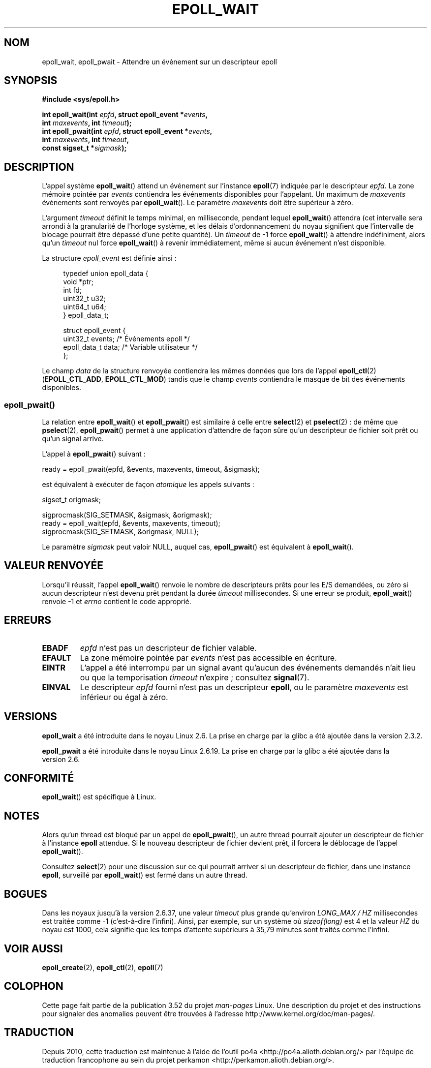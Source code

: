 .\"  Copyright (C) 2003  Davide Libenzi
.\"  Davide Libenzi <davidel@xmailserver.org>
.\"
.\" %%%LICENSE_START(GPLv2+_SW_3_PARA)
.\"  This program is free software; you can redistribute it and/or modify
.\"  it under the terms of the GNU General Public License as published by
.\"  the Free Software Foundation; either version 2 of the License, or
.\"  (at your option) any later version.
.\"
.\"  This program is distributed in the hope that it will be useful,
.\"  but WITHOUT ANY WARRANTY; without even the implied warranty of
.\"  MERCHANTABILITY or FITNESS FOR A PARTICULAR PURPOSE.  See the
.\"  GNU General Public License for more details.
.\"
.\" You should have received a copy of the GNU General Public
.\" License along with this manual; if not, see
.\" <http://www.gnu.org/licenses/>.
.\" %%%LICENSE_END
.\"
.\" 2007-04-30: mtk, Added description of epoll_pwait()
.\"
.\"*******************************************************************
.\"
.\" This file was generated with po4a. Translate the source file.
.\"
.\"*******************************************************************
.TH EPOLL_WAIT 2 "17 août 2012" Linux "Manuel du programmeur Linux"
.SH NOM
epoll_wait, epoll_pwait \- Attendre un événement sur un descripteur epoll
.SH SYNOPSIS
.nf
\fB#include <sys/epoll.h>\fP
.sp
\fBint epoll_wait(int \fP\fIepfd\fP\fB, struct epoll_event *\fP\fIevents\fP\fB,\fP
\fB               int \fP\fImaxevents\fP\fB, int \fP\fItimeout\fP\fB);\fP
\fBint epoll_pwait(int \fP\fIepfd\fP\fB, struct epoll_event *\fP\fIevents\fP\fB,\fP
\fB               int \fP\fImaxevents\fP\fB, int \fP\fItimeout\fP\fB,\fP
\fB               const sigset_t *\fP\fIsigmask\fP\fB);\fP
.fi
.SH DESCRIPTION
L'appel système \fBepoll_wait\fP() attend un événement sur l'instance
\fBepoll\fP(7) indiquée par le descripteur \fIepfd\fP. La zone mémoire pointée par
\fIevents\fP contiendra les événements disponibles pour l'appelant. Un maximum
de \fImaxevents\fP événements sont renvoyés par \fBepoll_wait\fP(). Le paramètre
\fImaxevents\fP doit être supérieur à zéro.

L'argument \fItimeout\fP définit le temps minimal, en milliseconde, pendant
lequel \fBepoll_wait\fP() attendra (cet intervalle sera arrondi à la
granularité de l'horloge système, et les délais d'ordonnancement du noyau
signifient que l'intervalle de blocage pourrait être dépassé d'une petite
quantité). Un \fItimeout\fP de \-1 force \fBepoll_wait\fP() à attendre
indéfiniment, alors qu'un \fItimeout\fP nul force \fBepoll_wait\fP() à revenir
immédiatement, même si aucun événement n'est disponible.

La structure \fIepoll_event\fP est définie ainsi\ :
.sp
.in +4n
.nf
typedef union epoll_data {
    void    *ptr;
    int      fd;
    uint32_t u32;
    uint64_t u64;
} epoll_data_t;

struct epoll_event {
    uint32_t     events;    /* Événements epoll */
    epoll_data_t data;      /* Variable utilisateur */
};
.fi
.in

Le champ \fIdata\fP de la structure renvoyée contiendra les mêmes données que
lors de l'appel \fBepoll_ctl\fP(2) (\fBEPOLL_CTL_ADD\fP, \fBEPOLL_CTL_MOD\fP) tandis
que le champ \fIevents\fP contiendra le masque de bit des événements
disponibles.
.SS epoll_pwait()
La relation entre \fBepoll_wait\fP() et \fBepoll_pwait\fP() est similaire à celle
entre \fBselect\fP(2) et \fBpselect\fP(2)\ : de même que \fBpselect\fP(2),
\fBepoll_pwait\fP() permet à une application d'attendre de façon sûre qu'un
descripteur de fichier soit prêt ou qu'un signal arrive.

L'appel à \fBepoll_pwait\fP() suivant\ :
.nf

    ready = epoll_pwait(epfd, &events, maxevents, timeout, &sigmask);

.fi
est équivalent à exécuter de façon \fIatomique\fP les appels suivants\ :
.nf

    sigset_t origmask;

    sigprocmask(SIG_SETMASK, &sigmask, &origmask);
    ready = epoll_wait(epfd, &events, maxevents, timeout);
    sigprocmask(SIG_SETMASK, &origmask, NULL);
.fi
.PP
Le paramètre \fIsigmask\fP peut valoir NULL, auquel cas, \fBepoll_pwait\fP() est
équivalent à \fBepoll_wait\fP().
.SH "VALEUR RENVOYÉE"
Lorsqu'il réussit, l'appel \fBepoll_wait\fP() renvoie le nombre de descripteurs
prêts pour les E/S demandées, ou zéro si aucun descripteur n'est devenu prêt
pendant la durée \fItimeout\fP millisecondes. Si une erreur se produit,
\fBepoll_wait\fP() renvoie \-1 et \fIerrno\fP contient le code approprié.
.SH ERREURS
.TP 
\fBEBADF\fP
\fIepfd\fP n'est pas un descripteur de fichier valable.
.TP 
\fBEFAULT\fP
La zone mémoire pointée par \fIevents\fP n'est pas accessible en écriture.
.TP 
\fBEINTR\fP
L'appel a été interrompu par un signal avant qu'aucun des événements
demandés n'ait lieu ou que la temporisation \fItimeout\fP n'expire\ ; consultez
\fBsignal\fP(7).
.TP 
\fBEINVAL\fP
Le descripteur \fIepfd\fP fourni n'est pas un descripteur \fBepoll\fP, ou le
paramètre \fImaxevents\fP est inférieur ou égal à zéro.
.SH VERSIONS
.\" To be precise: kernel 2.5.44.
.\" The interface should be finalized by Linux kernel 2.5.66.
\fBepoll_wait\fP a été introduite dans le noyau Linux\ 2.6. La prise en charge
par la glibc a été ajoutée dans la version\ 2.3.2.

\fBepoll_pwait\fP a été introduite dans le noyau Linux\ 2.6.19. La prise en
charge par la glibc a été ajoutée dans la version\ 2.6.
.SH CONFORMITÉ
\fBepoll_wait\fP() est spécifique à Linux.
.SH NOTES
Alors qu'un thread est bloqué par un appel de \fBepoll_pwait\fP(), un autre
thread pourrait ajouter un descripteur de fichier à l'instance \fBepoll\fP
attendue. Si le nouveau descripteur de fichier devient prêt, il forcera le
déblocage de l'appel \fBepoll_wait\fP().

Consultez \fBselect\fP(2) pour une discussion sur ce qui pourrait arriver si un
descripteur de fichier, dans une instance \fBepoll\fP, surveillé par
\fBepoll_wait\fP() est fermé dans un autre thread.
.SH BOGUES
Dans les noyaux jusqu'à la version\ 2.6.37, une valeur \fItimeout\fP plus grande
qu'environ \fILONG_MAX / HZ\fP millisecondes est traitée comme \-1 (c'est\-à\-dire
l'infini). Ainsi, par exemple, sur un système où \fIsizeof(long)\fP est 4 et la
valeur \fIHZ\fP du noyau est 1000, cela signifie que les temps d'attente
supérieurs à 35,79\ minutes sont traités comme l'infini.
.SH "VOIR AUSSI"
\fBepoll_create\fP(2), \fBepoll_ctl\fP(2), \fBepoll\fP(7)
.SH COLOPHON
Cette page fait partie de la publication 3.52 du projet \fIman\-pages\fP
Linux. Une description du projet et des instructions pour signaler des
anomalies peuvent être trouvées à l'adresse
\%http://www.kernel.org/doc/man\-pages/.
.SH TRADUCTION
Depuis 2010, cette traduction est maintenue à l'aide de l'outil
po4a <http://po4a.alioth.debian.org/> par l'équipe de
traduction francophone au sein du projet perkamon
<http://perkamon.alioth.debian.org/>.
.PP
Christophe Blaess <http://www.blaess.fr/christophe/> (1996-2003),
Alain Portal <http://manpagesfr.free.fr/> (2003-2006).
Julien Cristau et l'équipe francophone de traduction de Debian\ (2006-2009).
.PP
Veuillez signaler toute erreur de traduction en écrivant à
<perkamon\-fr@traduc.org>.
.PP
Vous pouvez toujours avoir accès à la version anglaise de ce document en
utilisant la commande
«\ \fBLC_ALL=C\ man\fR \fI<section>\fR\ \fI<page_de_man>\fR\ ».
